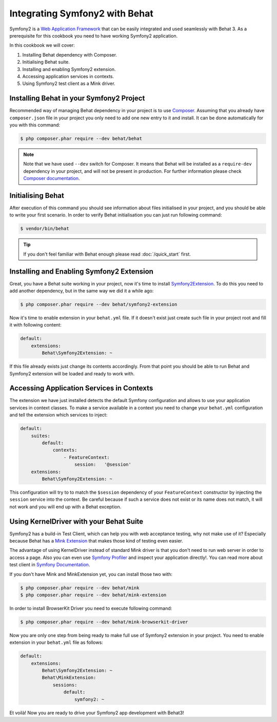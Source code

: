 Integrating Symfony2 with Behat
===============================

Symfony2 is a `Web Application Framework <http://symfony.com/>`_ that can be easily integrated and used seamlessly with Behat 3.
As a prerequisite for this cookbook you need to have working Symfony2 application.

In this cookbook we will cover:

#. Installing Behat dependency with Composer.

#. Initialising Behat suite.

#. Installing and enabling Symfony2 extension.

#. Accessing application services in contexts.

#. Using Symfony2 test client as a Mink driver.

Installing Behat in your Symfony2 Project
-----------------------------------------

Recommended way of managing Behat dependency in your project is to use `Composer <https://getcomposer.org/)>`_.
Assuming that you already have ``composer.json`` file in your project you only need to add one new entry to it and install.
It can be done automatically for you with this command:

.. code-block:: bash

    $ php composer.phar require --dev behat/behat

.. note::

    Note that we have used ``--dev`` switch for Composer.
    It means that Behat will be installed as a ``require-dev`` dependency in your project, and will not be present in production.
    For further information please check `Composer documentation <https://getcomposer.org/doc/04-schema.md#require-dev>`_.

Initialising Behat
------------------

After execution of this command you should see information about files initialised in your project,
and you should be able to write your first scenario.
In order to verify Behat initialisation you can just run following command:

.. code-block:: bash

    $ vendor/bin/behat

.. tip::

    If you don't feel familiar with Behat enough please read :doc:`/quick_start`
    first.

Installing and Enabling Symfony2 Extension
------------------------------------------

Great, you have a Behat suite working in your project, now it's time to install `Symfony2Extension <https://github.com/Behat/Symfony2Extension>`_.
To do this you need to add another dependency, but in the same way we did it a while ago:

.. code-block:: bash

    $ php composer.phar require --dev behat/symfony2-extension

Now it's time to enable extension in your ``behat.yml`` file.
If it doesn't exist just create such file in your project root and fill it with following content:

.. code-block:: yaml

    default:
        extensions:
            Behat\Symfony2Extension: ~

If this file already exists just change its contents accordingly.
From that point you should be able to run Behat and Symfony2 extension will be loaded and ready to work with.

Accessing Application Services in Contexts
------------------------------------------

The extension we have just installed detects the default Symfony configuration and allows
to use your application services in context classes. To make a service available in a context you need
to change your ``behat.yml`` configuration and tell the extension which services to inject:

.. code-block:: yaml

    default:
        suites:
            default:
                contexts:
                    - FeatureContext:
                        session:   '@session'
        extensions:
            Behat\Symfony2Extension: ~

This configuration will try to to match the ``$session`` dependency of your ``FeatureContext`` constructor by injecting the ``session`` service into the context.
Be careful because if such a service does not exist or its name does not match, it will not work and you will end up with a Behat exception.

Using KernelDriver with your Behat Suite
----------------------------------------

Symfony2 has a build-in Test Client, which can help you with web acceptance testing, why not make use of it?
Especially because Behat has a `Mink Extension <http://mink.behat.org>`_ that makes those kind of testing even easier.

The advantage of using KernelDriver instead of standard Mink driver is that you don't need to run web server in order to access a page.
Also you can even use `Symfony Profiler <http://symfony.com/doc/current/cookbook/testing/profiling.html>`_ and inspect your application directly!.
You can read more about test client in `Symfony Documentation <http://symfony.com/doc/current/book/testing.html#your-first-functional-test>`_.

If you don't have Mink and MinkExtension yet, you can install those two with:

.. code-block:: bash

    $ php composer.phar require --dev behat/mink
    $ php composer.phar require --dev behat/mink-extension

In order to install BrowserKit Driver you need to execute following command:

.. code-block:: bash

    $ php composer.phar require --dev behat/mink-browserkit-driver

Now you are only one step from being ready to make full use of Symfony2 extension in your project.
You need to enable extension in your ``behat.yml`` file as follows:

.. code-block:: yaml

    default:
        extensions:
            Behat\Symfony2Extension: ~
            Behat\MinkExtension:
                sessions:
                    default:
                        symfony2: ~

Et voilà! Now you are ready to drive your Symfony2 app development with Behat3!
